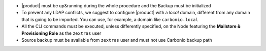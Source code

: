 * |product| must be up&running during the whole procedure and the Backup
  must be initialized

* To prevent any LDAP conflicts, we suggest to configure |product| with a
  *local* domain, different from any domain that is going to be
  imported. You can use, for example, a domain like ``carbonio.local``

* All the CLI commands must be executed, unless differently specified,
  on the Node featuring the **Mailstore & Provisioning Role** as the
  ``zextras`` user

* Source backup must be available from ``zextras`` user and must not use
  Carbonio backup path
